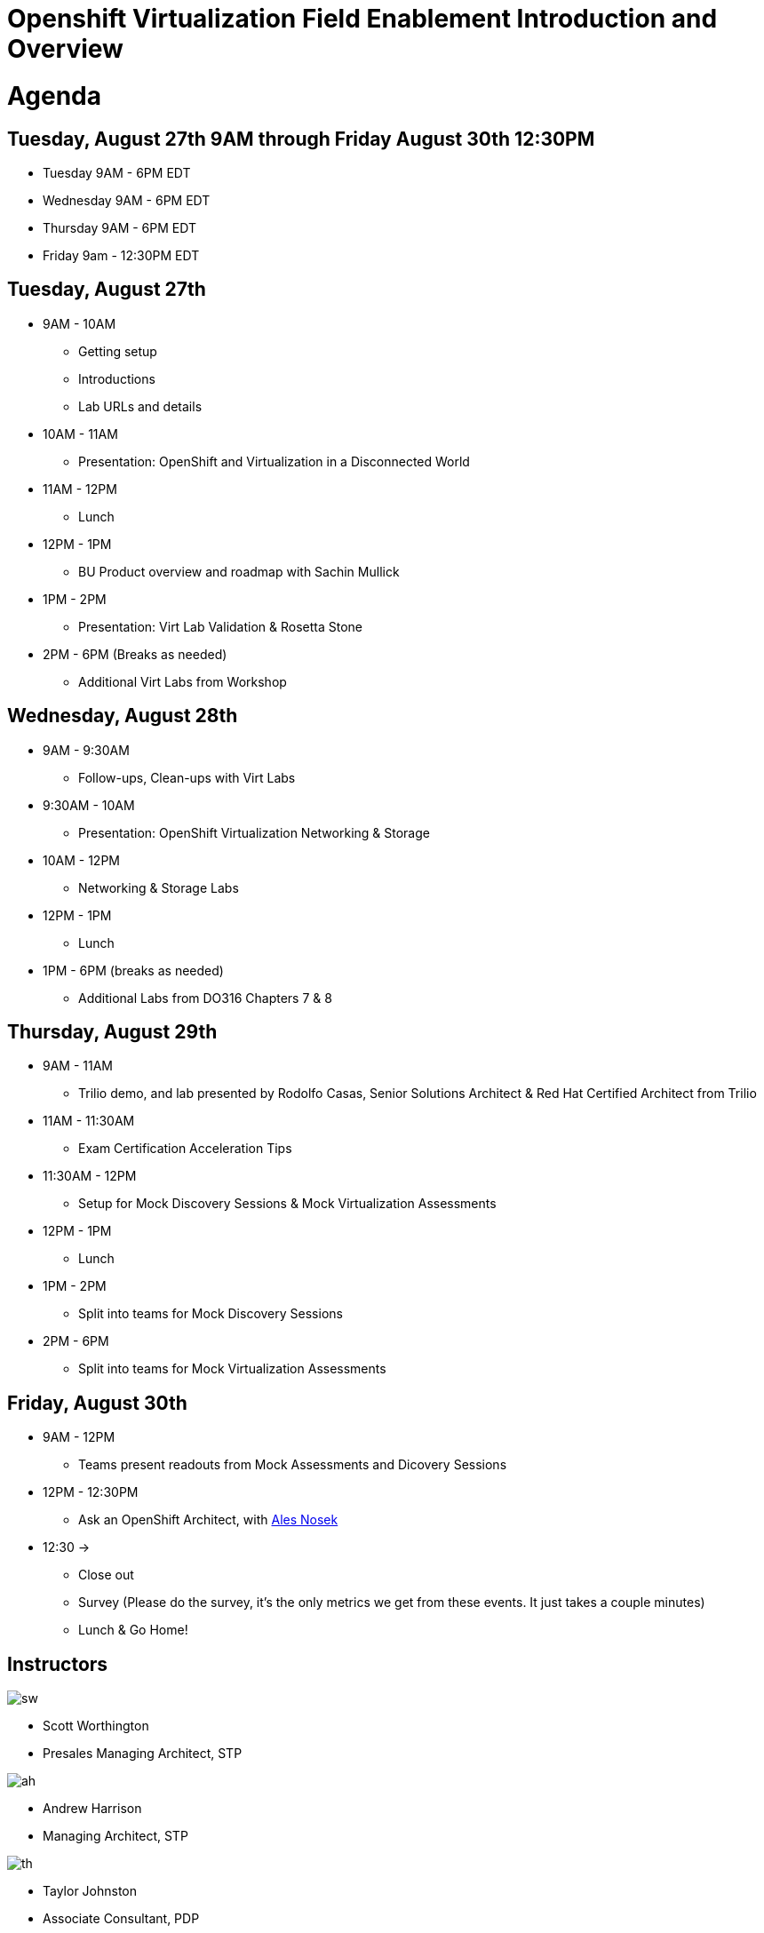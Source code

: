 = Openshift Virtualization Field Enablement Introduction and Overview

= Agenda

== Tuesday, August 27th 9AM through Friday August 30th 12:30PM

* Tuesday 9AM - 6PM  EDT
* Wednesday 9AM - 6PM EDT
* Thursday 9AM - 6PM EDT
* Friday 9am - 12:30PM EDT

== Tuesday, August 27th
* 9AM - 10AM
*** Getting setup
*** Introductions
*** Lab URLs and details
* 10AM - 11AM
*** Presentation: OpenShift and Virtualization in a Disconnected World
* 11AM - 12PM
*** Lunch
* 12PM - 1PM
*** BU Product overview and roadmap with Sachin Mullick
* 1PM - 2PM 
*** Presentation: Virt Lab Validation & Rosetta Stone
* 2PM - 6PM (Breaks as needed)
*** Additional Virt Labs from Workshop

== Wednesday, August 28th
* 9AM - 9:30AM
*** Follow-ups, Clean-ups with Virt Labs
* 9:30AM - 10AM
*** Presentation: OpenShift Virtualization Networking & Storage
* 10AM - 12PM
*** Networking & Storage Labs
* 12PM - 1PM
*** Lunch
* 1PM - 6PM (breaks as needed)
*** Additional Labs from DO316 Chapters 7 & 8

== Thursday, August 29th
* 9AM - 11AM
*** Trilio demo, and lab presented by Rodolfo Casas, Senior Solutions Architect & Red Hat Certified Architect from Trilio
* 11AM - 11:30AM
*** Exam Certification Acceleration Tips
* 11:30AM - 12PM
*** Setup for Mock Discovery Sessions & Mock Virtualization Assessments
* 12PM - 1PM
*** Lunch
* 1PM - 2PM 
*** Split into teams for Mock Discovery Sessions
* 2PM - 6PM
*** Split into teams for Mock Virtualization Assessments

== Friday, August 30th
* 9AM - 12PM
*** Teams present readouts from Mock Assessments and Dicovery Sessions
* 12PM - 12:30PM
*** Ask an OpenShift Architect, with https://www.youtube.com/@AlesNosekTSP[Ales Nosek]
* 12:30 ->
*** Close out
*** Survey (Please do the survey, it's the only metrics we get from these events. It just takes a couple minutes)
*** Lunch & Go Home!

== Instructors

image::introductions/sw.png[]

* Scott Worthington
* Presales Managing Architect, STP

image::introductions/ah.png[]

* Andrew Harrison
* Managing Architect, STP

image::introductions/th.png[]

* Taylor Johnston
* Associate Consultant, PDP

image::introductions/tm.png[]

* Tom McGinnis
* Senior Consultant, STP

== BootCamp Vendor Guests

image::introductions/trilio-rodolfo.jpg[]

* Rodolfo Casas
* Senior Solutions Architect at Trilio | RHCA and Red Hat Instructor

== Class Introductions

* All

== BU

* BU Product overview and roadmap with Sachin Mullick

== Lab URL

* link:https://redhat.enterprise.slack.com/archives/C07048NFL6M[Labs URL in SLACK Channel]

== Objectives

* Everything OpenShift VIRT
** Admin
** Virtual machines as containers
** VM Deployments
** The great VM Migration
** Automating with Ansible
** VM networking
** Pre Sales
** Backup and Recovery

== OCP and Virt
** Why switch from a traditional VM platform?
Adopt cloud-native development and/or cloud-native operations: Red Hat OpenShift helps your team build applications with speed, agility, confidence, and choice. Code in production mode, anywhere you choose to build. Get back to doing work that matters.

** Complete app dev stack: Red Hat OpenShift Dev Spaces (formerly Red Hat CodeReady Workspaces), Runtimes, Integration and Process Automation, Serverless, Pipelines, and more with security throughout.

** Shift infrastructure spend to innovation: OpenShift native architecture changes the heavyweight cost structure from SDDC legacy to lightweight container-native frameworks.

** Risk mitigation: With OpenShift support for on-premises and public cloud options, OpenShift is insurance against public cloud lock-in.

** Independent from infrastructure: Red Hat OpenShift runs consistently on bare metal, on-premises virtualization, or public cloud for ultimate choice and flexibility of deployment and updates.

** Pure open source innovation: The innovation in Kubernetes, serverless, service mesh, Kubernetes Operators, and more powered by the velocity of open source, with Red Hat in the lead.

== Content Links

link:http://demo.redhat.com[Openshift Virtualization Roadshow]

link:https://role.rhu.redhat.com/rol-rhu/app/catalog?q=do316[ROLE DO316]

link:https://github.com/emcon33/Virtualization-on-ROSA[OpenShift on ROSA]

link:https://red.ht/virtkit[Content Kit]

link:https://catalog.redhat.com/platform/red-hat-openshift/virtualization[Certified Partners list]

link:https://source.redhat.com/departments/sales/globalservices/virtualization[OCP-Virtualization Enablement Global Page]

link:https://portfoliohub.redhat.com/v3/serviceskit/openshift_virtualization_assessment[Virtualization Migration Assessment]

link:https://portfoliohub.redhat.com/v3/serviceskit/openshift_virt_pov[OpenShift Virtualization Proof of Value]

link:https://portfoliohub.redhat.com/v3/servicesmap/openshift_virt[Pre-Sales Virt]

link:https://docs.google.com/document/d/177hXVSm1hSwG4tvCQ_jx1Cg2RwSjTe4yMVqLx0k17_U/edit?usp=sharing[Virtualization Migration Assessment Delivery Guide]

link:https://docs.google.com/document/d/1-sm-mjAyYezDGd0ZgbjZFcur8Tf1J2vezHNBVGYwb68/edit?usp=sharing[Technical OpenShift Virt Discovery Questions]

link:https://docs.google.com/spreadsheets/d/1i7e57sZVfju87Zw32lyyv1cWLN0fvP5FJW2qZlVMwoE/edit#gid=0[Resource Master]

== Getting there with your friends

image::introductions/virt=partners.png[]

== Coming to OpenShift Virt

image::introductions/toocpvirt.png[]


